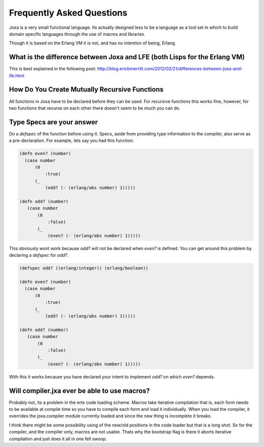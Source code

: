 Frequently Asked Questions
**************************

Joxa is a very small functional language. Its actually designed less
to be a language as a tool set in which to build domain specific
languages through the use of macros and libraries.

Though it is based on the Erlang VM it is not, and has no intention of
being, Erlang.

What is the difference between Joxa and LFE (both Lisps for the Erlang VM)
--------------------------------------------------------------------------

This is best explained in the following post:
http://blog.ericbmerritt.com/2012/02/21/differences-between-joxa-and-lfe.html


How Do You Create Mutually Recursive Functions
----------------------------------------------

All functions in Joxa have to be declared before they can be used. For
recursive functions this works fine, however, for two functions that
recurse on each other there doesn't seem to be much you can do.

Type Specs are your answer
--------------------------

Do a `defspec` of the function before using it. Specs, aside from
providing type information to the compiler, also serve as a
pre-declaration. For example, lets say you had this function:

.. code-block:: clojure

    (defn even? (number)
      (case number
          (0
              :true)
          (_
              (odd? (- (erlang/abs number) 1)))))

    (defn odd? (number)
       (case number
           (0
               :false)
           (_
               (even? (- (erlang/abs number) 1)))))

This obviously wont work because `odd?` will not be declared when
`even?` is defined. You can get around this problem by declaring a `defspec` for `odd?`.

.. code-block:: clojure

    (defspec odd? ((erlang/integer)) (erlang/boolean))

    (defn even? (number)
      (case number
          (0
              :true)
          (_
              (odd? (- (erlang/abs number) 1)))))

    (defn odd? (number)
       (case number
           (0
               :false)
           (_
               (even? (- (erlang/abs number) 1)))))

With this it works because you have declared your intent to implement
`odd?` on which `even?` depends.

Will compiler.jxa ever be able to use macros?
---------------------------------------------

Probably not, its a problem in the erts code loading scheme. Macros
take iterative compilation that is, each form needs to be available at
compile time so you have to compile each form and load it
individually.  When you load the compiler, it overrides the
joxa.compiler module currently loaded and since the new thing is
incomplete it breaks.

I think there might be some possibility using of the new/old positions
in the code loader but that is a long shot. So for the compiler, and
the compiler only, macros are not usable.  Thats why the bootstrap
flag is there it aborts iterative compilation and just does it all in
one fell swoop.
